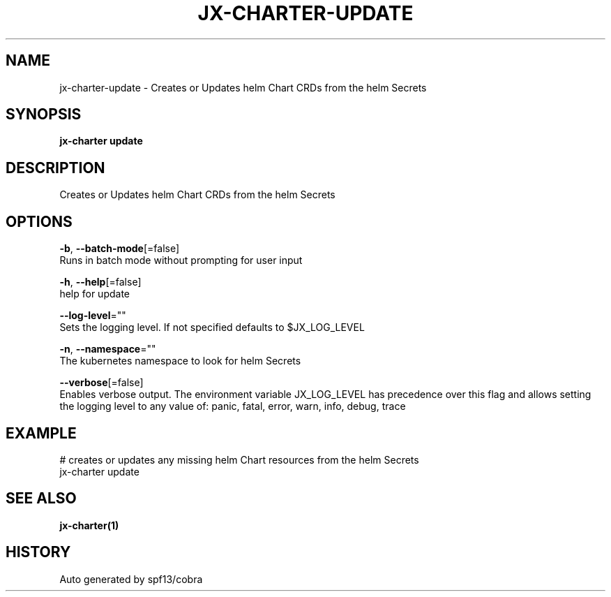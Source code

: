 .TH "JX-CHARTER\-UPDATE" "1" "" "Auto generated by spf13/cobra" "" 
.nh
.ad l


.SH NAME
.PP
jx\-charter\-update \- Creates or Updates helm Chart CRDs from the helm Secrets


.SH SYNOPSIS
.PP
\fBjx\-charter update\fP


.SH DESCRIPTION
.PP
Creates or Updates helm Chart CRDs from the helm Secrets


.SH OPTIONS
.PP
\fB\-b\fP, \fB\-\-batch\-mode\fP[=false]
    Runs in batch mode without prompting for user input

.PP
\fB\-h\fP, \fB\-\-help\fP[=false]
    help for update

.PP
\fB\-\-log\-level\fP=""
    Sets the logging level. If not specified defaults to $JX\_LOG\_LEVEL

.PP
\fB\-n\fP, \fB\-\-namespace\fP=""
    The kubernetes namespace to look for helm Secrets

.PP
\fB\-\-verbose\fP[=false]
    Enables verbose output. The environment variable JX\_LOG\_LEVEL has precedence over this flag and allows setting the logging level to any value of: panic, fatal, error, warn, info, debug, trace


.SH EXAMPLE
.PP
# creates or updates any missing helm Chart resources from the helm Secrets
  jx\-charter update


.SH SEE ALSO
.PP
\fBjx\-charter(1)\fP


.SH HISTORY
.PP
Auto generated by spf13/cobra
